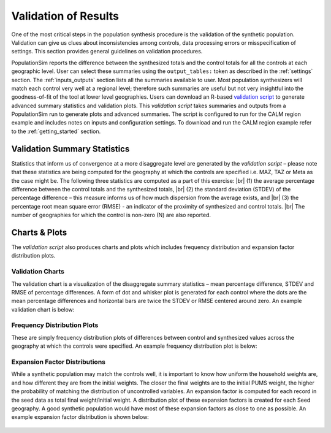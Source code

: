.. PopulationSim documentation master file
   You can adapt this file completely to your liking, but it should at least
   contain the root `toctree` directive.

.. |br| raw:: html

   <br />
   
Validation of Results
=====================

One of the most critical steps in the population synthesis procedure is the validation of the synthetic population. Validation can give us clues about inconsistencies among controls, data processing errors or misspecification of settings. This section provides general guidelines on validation procedures.  

PopulationSim reports the difference between the synthesized totals and the control totals for all the controls at each geographic level. User can select these summaries using the ``output_tables:`` token as described in the :ref:`settings` section. The :ref:`inputs_outputs` section lists all the summaries available to user. Most population synthesizers will match each control very well at a regional level; therefore such summaries are useful but not very insightful into the goodness-of-fit of the tool at lower level geographies. Users can download an R-based `validation script <https://github.com/RSGInc/populationSim_resources/raw/master/validation_scripts/validation_scripts.7z>`_ to generate advanced summary statistics and validation plots. This *validation script* takes summaries and outputs from a PopulationSim run to generate plots and advanced summaries. The script is configured to run for the CALM region example and includes notes on inputs and configuration settings. To download and run the CALM region example refer to the :ref:`getting_started` section.


Validation Summary Statistics
-------------------------------

Statistics that inform us of convergence at a more disaggregate level are generated by the *validation script* – please note that these statistics are being computed for the geography at which the controls are specified i.e. MAZ, TAZ or Meta as the case might be. The following three statistics are computed as a part of this exercise: |br| 
(1)	the average percentage difference between the control totals and the synthesized totals, |br|  
(2)	the standard deviation (STDEV) of the percentage difference – this measure informs us of how much dispersion from the average exists, and  |br| 
(3)	the percentage root mean square error (RMSE) - an indicator of the proximity of synthesized and control totals. |br|  
The number of geographies for which the control is non-zero (N) are also reported.

Charts & Plots
--------------

The *validation script* also produces charts and plots which includes frequency distribution and expansion factor distribution plots.

Validation Charts
~~~~~~~~~~~~~~~~~

The validation chart is a visualization of the disaggregate summary statistics – mean percentage difference, STDEV and RMSE of percentage differences. A form of dot and whisker plot is generated for each control where the dots are the mean percentage differences and horizontal bars are twice the STDEV or RMSE centered around zero. An example validation chart is below:



	.. image:: images/validation.jpeg

Frequency Distribution Plots
~~~~~~~~~~~~~~~~~~~~~~~~~~~~

These are simply frequency distribution plots of differences between control and synthesized values across the geography at which the controls were specified. An example frequency distribution plot is below:

  .. image:: images/hh_inc_30_60_control.png

Expansion Factor Distributions
~~~~~~~~~~~~~~~~~~~~~~~~~~~~~~

While a synthetic population may match the controls well, it is important to know how uniform the household weights are, and how different they are from the initial weights. The closer the final weights are to the initial PUMS weight, the higher the probability of matching the distribution of uncontrolled variables. An expansion factor is computed for each record in the seed data as total final weight/initial weight. A distribution plot of these expansion factors is created for each Seed geography. A good synthetic population would have most of these expansion factors as close to one as possible. An example expansion factor distribution is shown below:

  .. image:: images/EF-Distribution.png


